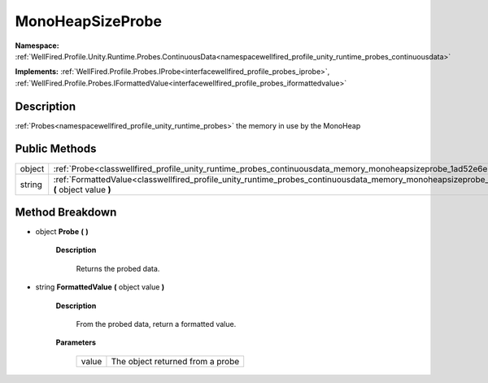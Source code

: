 .. _classwellfired_profile_unity_runtime_probes_continuousdata_memory_monoheapsizeprobe:

MonoHeapSizeProbe
==================

**Namespace:** :ref:`WellFired.Profile.Unity.Runtime.Probes.ContinuousData<namespacewellfired_profile_unity_runtime_probes_continuousdata>`

**Implements:** :ref:`WellFired.Profile.Probes.IProbe<interfacewellfired_profile_probes_iprobe>`, :ref:`WellFired.Profile.Probes.IFormattedValue<interfacewellfired_profile_probes_iformattedvalue>`


Description
------------

:ref:`Probes<namespacewellfired_profile_unity_runtime_probes>` the memory in use by the MonoHeap 

Public Methods
---------------

+-------------+-------------------------------------------------------------------------------------------------------------------------------------------------------------------------+
|object       |:ref:`Probe<classwellfired_profile_unity_runtime_probes_continuousdata_memory_monoheapsizeprobe_1ad52e6e53d3dd61dcfd933ff1d463d703>` **(**  **)**                        |
+-------------+-------------------------------------------------------------------------------------------------------------------------------------------------------------------------+
|string       |:ref:`FormattedValue<classwellfired_profile_unity_runtime_probes_continuousdata_memory_monoheapsizeprobe_1a543c7d7f669c8d68ca797850730692c4>` **(** object value **)**   |
+-------------+-------------------------------------------------------------------------------------------------------------------------------------------------------------------------+

Method Breakdown
-----------------

.. _classwellfired_profile_unity_runtime_probes_continuousdata_memory_monoheapsizeprobe_1ad52e6e53d3dd61dcfd933ff1d463d703:

- object **Probe** **(**  **)**

    **Description**

        Returns the probed data. 

.. _classwellfired_profile_unity_runtime_probes_continuousdata_memory_monoheapsizeprobe_1a543c7d7f669c8d68ca797850730692c4:

- string **FormattedValue** **(** object value **)**

    **Description**

        From the probed data, return a formatted value. 

    **Parameters**

        +-------------+-----------------------------------+
        |value        |The object returned from a probe   |
        +-------------+-----------------------------------+
        
